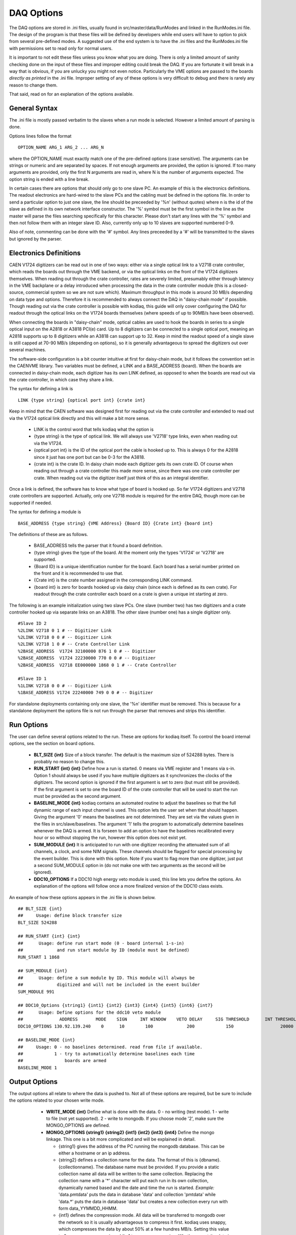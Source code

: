 #########################
DAQ Options
#########################

The DAQ options are stored in .ini files, usually found in
src/master/data/RunModes and linked in the RunModes.ini file. The
design of the program is that these files will be defined by
developers while end users will have to option to pick from several
pre-defined modes. A suggested use of the end system is to have the
.ini files and the RunModes.ini file with permissions set to read only
for normal users.

It is important to not edit these files unless you know what you are
doing. There is only a limited amount of sanity checking done on the
input of these files and improper editing could break the DAQ. If you
are fortunate it will break in a way that is obvious, if you are
unlucky you might not even notice. Particularly the VME options are
passed to the boards *directly as printed* in the .ini file. Improper
setting of any of these options is very difficult to debug and there
is rarely any reason to change them.

That said, read on for an explanation of the options available.

General Syntax
----------------

The .ini file is mostly passed verbatim to the slaves when a run mode is
selected. However a limited amount of parsing is done.

Options lines follow the format ::
 
    OPTION_NAME ARG_1 ARG_2 ... ARG_N

where the OPTION_NAME must exactly match one of the pre-defined
options (case sensitive). The arguments can be strings or numeric and
are separated by spaces. If not enough arguments are provided, the
option is ignored. If too many arguments are provided, only the first
N arguments are read in, where N is the number of arguments expected.
The option string is ended with a line break.

In certain cases there are options that should only go to one slave
PC. An example of this is the electronics definitions. The readout
electronics are hard-wired to the slave PCs and the cabling must be
defined in the options file. In order to send a particular option to
just one slave, the line should be preceeded by '%n' (without quotes)
where n is the id of the slave as defined in its own network interface
constructor. The '%' symbol must be the first symbol in the line as
the master will parse the files searching specifically for this
character. Please don't start any lines with the '%' symbol and then
not follow them with an integer slave ID. Also, currently only up to
10 slaves are supported numbered 0-9. 

Also of note, commenting can be done with the '#' symbol. Any lines
preceeded by a '#' will be transmitted to the slaves but ignored by
the parser.

Electronics Definitions
------------------------

CAEN V1724 digitizers can be read out in one of two ways: either via a
single optical link to a V2718 crate controller, which reads the
boards out through the VME backend, or via the optical links on the
front of the V1724 digitizers themselves. When reading out through the
crate controller, rates are severely limited, presumably either
through latency in the VME backplane or a delay introduced when
processing the data in the crate controller module (this is a
closed-source, commercial system so we are not sure which). Maximum
throughput in this mode is around 30 MB/s depending on data type and
options. Therefore it is recommended to always connect the DAQ in
"daisy-chain mode" if possible. Though reading out via the crate
controller is possible with kodiaq, this guide will only cover configuring
the DAQ for readout through the optical links on the V1724 boards
themselves (where speeds of up to 90MB/s have been observed).

When connecting the boards in "daisy-chain" mode, optical cables are
used to hook the boards in series to a single optical input on the
A2818 or A3818 PCI(e) card. Up to 8 digitizers can be connected to a
single optical port, meaning an A2818 supports up to 8 digitizers
while an A3818 can support up to 32. Keep in mind the readout speed of
a single slave is still capped at 70-90 MB/s (depending on options),
so it is generally advantageous to spread the digitizers out over
several machines. 

The software-side configuration is a bit counter intuitive at first
for daisy-chain mode, but it follows the convention set in the CAENVME
library. Two variables must be defined, a LINK and a BASE_ADDRESS
(board). When the boards are connected in daisy-chain mode, each
digitizer has its own LINK defined, as opposed to when the boards are
read out via the crate controller, in which case they share a link.

The syntax for defining a link is ::

     LINK {type string} {optical port int} {crate int}

Keep in mind that the CAEN software was designed first for reading out
via the crate controller and extended to read out via the V1724
optical link directly and this will make a bit more sense.

    * LINK is the control word that tells kodiaq what the option is
    * {type string} is the type of optical link. We will always use
      'V2718' type links, even when reading out via the V1724.
    * {optical port int} is the ID of the optical port the cable is
      hooked up to. This is always 0 for the A2818 since it just has one
      port but can be 0-3 for the A3818.
    * {crate int} is the crate ID. In daisy chain mode each digitizer
      gets its own crate ID. Of course when reading out through a
      crate controller this made more sense, since there was one crate
      controller per crate. When reading out via the digitizer itself
      just think of this as an integral identifier.

Once a link is defined, the software has to know what type of board is
hooked up. So far V1724 digitizers and V2718 crate controllers are
supported. Actually, only one V2718 module is required for the entire
DAQ, though more can be supported if needed.

The syntax for defining a module is ::

     BASE_ADDRESS {type string} {VME Address} {Board ID} {Crate int} {board int}

The definitions of these are as follows.
 
     * BASE_ADDRESS tells the parser that it found a board definition.
     * {type string} gives the type of the board. At the moment only 
       the types 'V1724' or 'V2718' are supported.
     * {Board ID} is a unique identification number for the board.
       Each board has a serial number printed on the front and it is
       recommended to use that.
     * {Crate int} is the crate number assigned in the corresponding LINK command.
     * {board int} is zero for boards hooked up via daisy chain (since
       each is defined as its own crate). For readout through the
       crate controller each board on a crate is given a unique int
       starting at zero.
       
The following is an example initialization using two slave PCs. One
slave (number two) has two digitizers and a crate controller hooked up
via separate links on an A3818. The other slave (number one) has a
single digitizer only. ::

     #Slave ID 2
     %2LINK V2718 0 1 # -- Digitizer Link
     %2LINK V2718 0 0 # -- Digitizer Link
     %2LINK V2718 1 0 # -- Crate Controller Link
     %2BASE_ADDRESS  V1724 32100000 876 1 0 # -- Digitizer 
     %2BASE_ADDRESS  V1724 22230000 770 0 0 # -- Digitizer
     %2BASE_ADDRESS  V2718 EE000000 1868 0 1 # -- Crate Controller
    
     #Slave ID 1
     %1LINK V2718 0 0 # -- Digitizer Link
     %1BASE_ADDRESS V1724 22240000 749 0 0 # -- Digitizer

For standalone deployments containing only one slave, the '%n'
identifier must be removed. This is because for a standalone
deployment the options file is not run through the parser that removes
and strips this identifier.

Run Options
------------

The user can define several options related to the run. These are
options for kodiaq itself. To control the board internal options, see
the section on board options.

   * **BLT_SIZE {int}** 
     Size of a block transfer. The default is the maximum size of
     524288 bytes. There is probably no reason to change this.
   * **RUN_START {int} {int}**
     Define how a run is started. 0 means via VME register and 1 means
     via s-in. Option 1 should always be used if you have multiple
     digitizers as it synchronizes the clocks of the digitizers. The
     second option is ignored if the first argument is set to zero (but must
     still be provided). If the first argument is set to one the board
     ID of the crate controller that will be used to start the run
     must be provided as the second argument.
   * **BASELINE_MODE {int}**
     kodiaq contains an automated routine to adjust the
     baselines so that the full dynamic range of each input channel is
     used. This option lets the user set when that should happen.
     Giving the argument '0' means the baselines are not determined.
     They are set via the values given in the files in
     src/slave/baselines. The argument '1' tells the program to
     automatically determine baselines whenever the DAQ is armed. It
     is forseen to add an option to have the baselines recalibrated every
     hour or so without stopping the run, however this option does not
     exist yet.
   * **SUM_MODULE {int}**
     It is anticipated to run with one digitizer recording the
     attenuated sum of all channels, a clock, and some NIM signals.
     These channels should be flagged for special processing by the
     event builder. This is done with this option. Note if you want to
     flag more than one digitizer, just put a second SUM_MODULE option
     in (do not make one with two arguments as the second will be
     ignored).
   * **DDC10_OPTIONS**
     If a DDC10 high energy veto module is used, this line lets you
     define the options. An explanation of the options will follow
     once a more finalized version of the DDC10 class exists.

An example of how these options appears in the .ini file is shown below. ::

     ## BLT_SIZE {int}
     ##     Usage: define block transfer size
     BLT_SIZE 524288
     
     ## RUN_START {int} {int}
     ##      Usage: define run start mode (0 - board internal 1-s-in)
     ##             and run start module by ID (module must be defined)
     RUN_START 1 1868
     
     ## SUM_MODULE {int}
     ##      Usage: define a sum module by ID. This module will always be
     ##             digitized and will not be included in the event builder
     SUM_MODULE 991

     ## DDC10_Options {string1} {int1} {int2} {int3} {int4} {int5} {int6} {int7}
     ##      Usage: Define options for the ddc10 veto module
     ##              ADDRESS       MODE    SIGN     INT WINDOW    VETO DELAY     SIG THRESHOLD      INT THRESHOLD      WIDTH CUT
     DDC10_OPTIONS 130.92.139.240    0      10        100             200            150                  20000        50
     
     ## BASELINE_MODE {int}
     ##     Usage: 0 - no baselines determined. read from file if available.
     ##            1 - try to automatically determine baselines each time
     ##                boards are armed
     BASELINE_MODE 1


Output Options
---------------

The output options all relate to where the data is pushed to. Not all
of these options are required, but be sure to include the options
related to your chosen write mode.

   * **WRITE_MODE {int}**
     Define what is done with the data. 0 - no writing (test mode). 1
     - write to file (not yet supported). 2 - write to mongodb. If you
     choose mode '2', make sure the MONGO_OPTIONS are defined.
   * **MONGO_OPTIONS {string1} {string2} {int1} {int2} {int3} {int4}**
     Define the mongo linkage. This one is a bit more complicated and
     will be explained in detail.
     
     * {string1} gives the address of the PC running the mongodb database. 
       This can be either a hostname or an ip address.
     * {string2} defines a collection name for the data. The format of this 
       is {dbname}.{collectionname}. The database name must be provided. 
       If you provide a static collection name all data will be
       written to the same collection. Replacing the collection name with 
       a '*' character will put each run in its own collection,
       dynamically named based and the date and time the run is started.
       *Example:* 'data.pmtdata' puts the data in database 'data' and
       collection 'pmtdata' while 'data.*' puts the data in database
       'data' but creates a new collection every run with form
       data_YYMMDD_HHMM.
     * {int1} defines the compression mode. All data will be
       transferred to mongodb over the network so it is usually
       advantageous to compress it first. kodiaq uses snappy, which
       compresses the data by about 50% at a few hundres MB/s. Setting
       this value to 0 means no compression while 1 turns on
       compression. Whether or not the data is compressed is communicated to
       the event builder via the run attributes document (see the protocols
       section).
     * {int2} gives the max insert size. kodiaq uses bulk inserts to
       put data into mongodb. This means each insert is actually a vector of
       BSON documents. If the vector hits this maximum size, an insert is
       forced before more documents are generated.
     * {int3} defines the write concern for mongo. Putting this to
       normal mode (set 0) turns write concern on. This means the client will
       wait for a reply from the mongo database after writing. On the
       one hand, this is very good since it confirms an insert made it to
       mongo. On the other hand it is very slow. Turning the option of (value
       1) is required for high-rate data-taking.
     * {int4} defines a block splitting mode. This is a reformatting
       of the data before it is put into the database. The options are: 

       * 0 - No block splitting. Each mongodb document will contain an
         entire block transfer which could contain one or many event headers.
       * 1 - coarse block splitting. Splits the block into separate
         events. This is for the default board firmware where each
         event is a trigger. One mongodb document contains data from
         all the channels for this trigger.
       * 2 - fine block splitting. Splits the block into separate
         events. Then further splits the events into occurrences (only works if
         zero length encoding is set on via VME option). This means each
         zero-length-encoded chunk of data is its own doc. This mode
         only works with the default firmware and is meant to emulate the
         custom firmware.
       * 3 - header extraction for custom firmware. Not yet implemented.

  * **PROCESSING_THREADS {int}**
    Defines how many parallel threads should be used for data
    processing. It isn't suggested to make this a ridiculous number. The
    boards can only be read one at a time (there is a mutex-protected call
    to the CAEN block transfer function). The goal at high rates is to
    have the boards always being read. Therefore enough processing threads
    (and processing power) must exist to do all of the data parsing, BSON
    creation, and data input. As a rule this number is usually set based
    on the number of threads in the processor on the computer.
  * **READOUT_THRESHOLD {int}**
    Defines a minimum number of documents that must be ready before
    being inserted into mongodb. Can be tuned to achieve maximum write
    speeds in cases where rates fluctuate. At the end of a run the entire
    buffer will be written out regardless of whether this threshold was
    reached or not.

An example of how these options appear in the .ini file is shown
below. ::

     ## WRITE_MODE {int}
     ##     Usage: define write mode. 0-no writing 1-to file 2-mongodb
     WRITE_MODE 2
     
     ## MONGO_OPTIONS {string} {string} {int} {int} {int} {int}
     ##     Usage: first string mongodb address
     ##            second string collection name
     ##            first int 0-do not zip output 1-zip output
     ##            second int {int} max insert size
     ##            third int {int} write concern (0-normal 1-off)
     ##            fourth int {int} block splitting mode (0-none,
     ##                          1-coarse, 2-occurrences old fw)
     MONGO_OPTIONS lheppc42 data.test 1 5000 1 1
     
     ## PROCESSING_THREADS {int}
     ##     Usage: define the number of processing threads. program will
     ##            assign one by default if this number is not set or is garbage
     PROCESSING_THREADS 6
     
     ## READOUT_THRESHOLD {int}
     ##     Usage:  Define a minimum number of events that must be in the
     ##             buffer before a write is performed. (Number of events
     ##             in buffer must be greater than this number.)
     READOUT_THRESHOLD 1

VME Options
------------------

The VME options allow setting of the VME registers in the V1724
modules. This allows direct control of the acquisition system. Some of
these settings are absolutely required to remain at their default
values, others can be tuned based on the desired performance of the
DAQ. Please only change these values if you know what you are doing.
Problems with incorrect settings in these registers are very hard to
debug.

Two things should be kept in mind:

   1. The VME options are loaded to the boards in the order they are
      listed in the .ini file.
   2. Absolutely no sanity checking is done on these options. The
      value passed as an argument will be directly set to the
      digitizers.
      
The general format of a VME option setting is as follows: ::

    WRITE_REGISTER {reg} {val} {boardID} {crateID} {linkID}

Where the values of the parameters are:

    * **WRITE_REGISTER** is the lag that tells the file parser that
      this is a VME setting.
    * **{reg}** is a hexidecimal value of the register to set. These
      are sixteen-bit (four word) values and are added to the board
      VME address to write to a specific memory register of a specific board.
    * **{boardID}** is an ID number of a board in case it is desired
      to write the option just to a single board. -1 means all boards.
    * **{crateID}** is an ID number of a crate, should be combined
      with linkID to write to all boards with a specific link and crate. -1
      means all.
    * **{linkID}** is an ID number of a link. Should be combined with
      crateID to write to all boards with a specific link and crate. -1 for
      all.

Here are a few examples of how to use the command. 

To write the value of 10 to register EF00 for all boards: ::

     WRITE_REGISTER EF00 10 -1 -1 -1
     
To write the same value to the same register only for board 800: ::

     WRITE_REGISTER EF00 10 800 -1 -1

To write the same value to the same register for crate 2 on link 0 of
slave number one: ::

     %1WRITE_REGISTER EF00 10 -1 2 0

Generally, the same options should be written to all digitizers so
setting the board, crate, and link IDs to -1 is advisable. The
exception to this is the acquisition monitor board, which may require
some special settings.